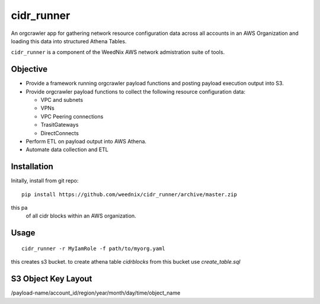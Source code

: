 cidr_runner
===========

An orgcrawler app for gathering network resource configuration data
across all accounts in an AWS Organization and loading this data into
structured Athena Tables.

``cidr_runner`` is a component of the WeedNix AWS network admistration suite of tools.


Objective
---------

- Provide a framework running orgcrawler payload functions and posting 
  payload execution output into S3.

- Provide orgcrawler payload functions to collect the following resource
  configuration data:

  - VPC and subnets
  - VPNs
  - VPC Peering connections
  - TrasitGateways
  - DirectConnects

- Perform ETL on payload output into AWS Athena.

- Automate data collection and ETL



Installation
------------

Initally, install from git repo::

  pip install https://github.com/weednix/cidr_runner/archive/master.zip

this pa
 of all cidr blocks within an AWS organization.


Usage
-----

::

  cidr_runner -r MyIamRole -f path/to/myorg.yaml

this creates s3 bucket.  to create athena table `cidrblocks` from this bucket use `create_table.sql`


S3 Object Key Layout
--------------------

/payload-name/account_id/region/year/month/day/time/object_name
